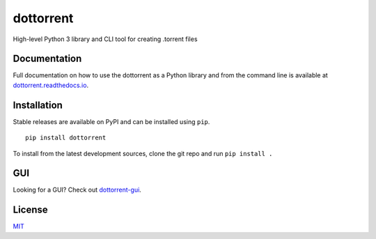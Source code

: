 dottorrent
==========

High-level Python 3 library and CLI tool for creating .torrent files

Documentation
-------------

Full documentation on how to use the dottorrent as a Python library and
from the command line is available at `dottorrent.readthedocs.io <http://dottorrent.readthedocs.io>`_.

.. image:: https://readthedocs.org/projects/dottorrent/badge/


Installation
------------

Stable releases are available on PyPI and can be installed using ``pip``.
::

	pip install dottorrent


To install from the latest development sources, clone the git repo and run
``pip install .``

GUI
---

Looking for a GUI? Check out `dottorrent-gui <https://github.com/kz26/dottorrent-gui>`_.

License
-------

`MIT <https://opensource.org/licenses/MIT>`_
